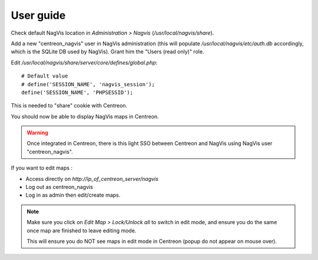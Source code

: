 User guide
==========

Check default NagVis location in *Administration > Nagvis* (*/usr/local/nagvis/share*).

Add a new "centreon_nagvis" user in NagVis administration (this will populate */usr/local/nagvis/etc/auth.db* accordingly, which is the SQLite DB used by NagVis).
Grant him the "Users (read only)" role.

.. image:: _static/centreon_nagvis.png

Edit */usr/local/nagvis/share/server/core/defines/global.php*:

::

  # Default value
  # define('SESSION_NAME', 'nagvis_session');
  define('SESSION_NAME', 'PHPSESSID');

This is needed to "share" cookie with Centreon.

You should now be able to display NagVis maps in Centreon.

.. warning:: 
  Once integrated in Centreon, there is this light SSO between Centreon and NagVis using NagVis user "centreon_nagvis".

If you want to edit maps :
 
* Access directly on *http://ip_of_centreon_server/nagvis*

* Log out as centreon_nagvis 

* Log in as admin then edit/create maps.

.. note::

 Make sure you click on *Edit Map > Lock/Unlock all* to switch in edit mode, and ensure you do the same once map are finished to leave editing mode.
 
 This will ensure you do NOT see maps in edit mode in Centreon (popup do not appear on mouse over).

.. image:: _static/Exemple-Map.png
